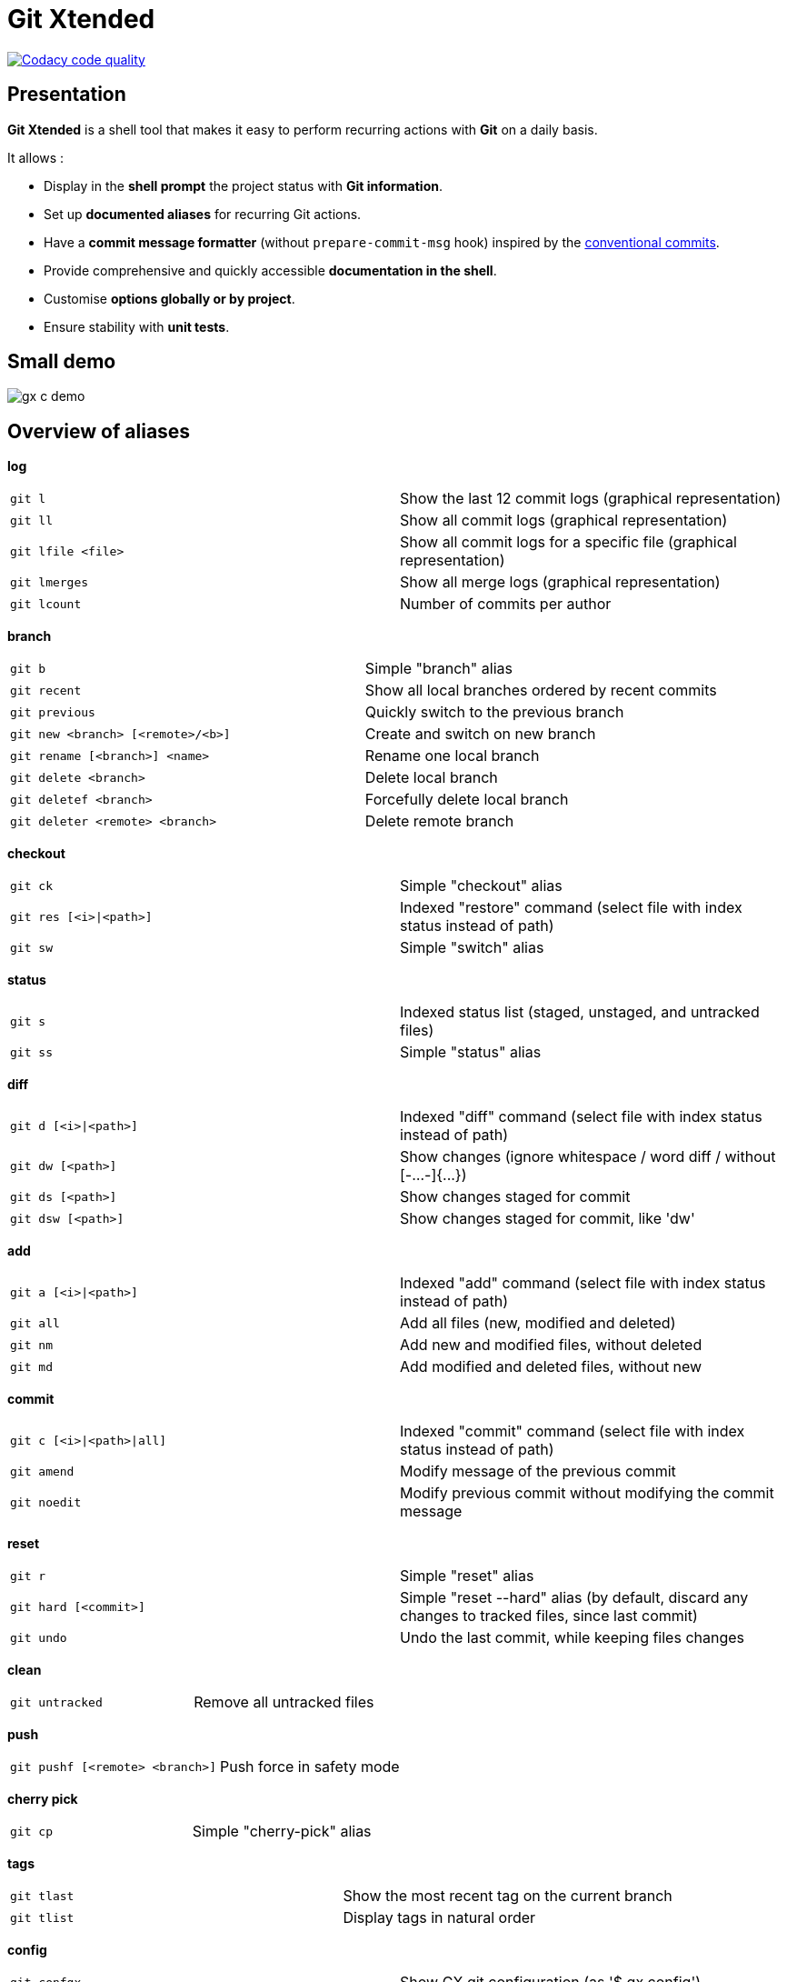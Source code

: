 :GX_TITLE: Git Xtended
:GX_NAME: git-xtended
:GIT_PROJECT: https://github.com/jprivet-dev/{GX_NAME}

= {GX_TITLE}

image:https://app.codacy.com/project/badge/Grade/31960ec18f3d4134b92e9164255dee6e["Codacy code quality", link="https://www.codacy.com/gh/jprivet-dev/git-xtended/dashboard?utm_source=github.com&utm_medium=referral&utm_content=jprivet-dev/git-xtended&utm_campaign=Badge_Grade"]

== Presentation

*{GX_TITLE}* is a shell tool that makes it easy to perform recurring actions with *Git* on a daily basis.

It allows :

* Display in the *shell prompt* the project status with *Git information*.
* Set up *documented aliases* for recurring Git actions.
* Have a *commit message formatter* (without `prepare-commit-msg` hook) inspired by the https://www.conventionalcommits.org/[conventional commits].
* Provide comprehensive and quickly accessible *documentation in the shell*.
* Customise *options globally or by project*.
* Ensure stability with *unit tests*.

== Small demo

image::doc/img/gx-c-demo.gif[]

== Overview of aliases

*log*

|===
| `git l` |  Show the last 12 commit logs (graphical representation)
| `git ll` |  Show all commit logs (graphical representation)
| `git lfile <file>` |  Show all commit logs for a specific file (graphical representation)
| `git lmerges` |  Show all merge logs (graphical representation)
| `git lcount` |  Number of commits per author
|===

*branch*

|===
| `git b` |  Simple "branch" alias
| `git recent` |  Show all local branches ordered by recent commits
| `git previous` |  Quickly switch to the previous branch
| `git new <branch> [<remote>/<b>]` |  Create and switch on new branch
| `git rename [<branch>] <name>` |  Rename one local branch
| `git delete <branch>` |  Delete local branch
| `git deletef <branch>` |  Forcefully delete local branch
| `git deleter <remote> <branch>` |  Delete remote branch
|===

*checkout*

|===
| `git ck` |  Simple "checkout" alias
| `git res [<i>\|<path>]` | Indexed "restore" command (select file with index status instead of path)
| `git sw` |  Simple "switch" alias
|===

*status*

|===
| `git s` |  Indexed status list (staged, unstaged, and untracked files)
| `git ss` |  Simple "status" alias
|===

*diff*

|===
| `git d [<i>\|<path>]` | Indexed "diff" command (select file with index status instead of path)
| `git dw [<path>]` |  Show changes (ignore whitespace / word diff / without [-...-]{+...+})
| `git ds [<path>]` |  Show changes staged for commit
| `git dsw [<path>]` |  Show changes staged for commit, like 'dw'
|===

*add*

|===
| `git a [<i>\|<path>]` | Indexed "add" command (select file with index status instead of path)
| `git all` |  Add all files (new, modified and deleted)
| `git nm` |  Add new and modified files, without deleted
| `git md` |  Add modified and deleted files, without new
|===

*commit*

|===
| `git c [<i>\|<path>\|all]` | Indexed "commit" command (select file with index status instead of path)
| `git amend` |  Modify message of the previous commit
| `git noedit` |  Modify previous commit without modifying the commit message
|===

*reset*

|===
| `git r` |  Simple "reset" alias
| `git hard [<commit>]` |  Simple "reset --hard" alias (by default, discard any changes to tracked files, since last commit)
| `git undo` |  Undo the last commit, while keeping files changes
|===

*clean*

|===
| `git untracked` |  Remove all untracked files
|===

*push*

|===
| `git pushf [<remote> <branch>]` |  Push force in safety mode
|===

*cherry pick*

|===
| `git cp` |  Simple "cherry-pick" alias
|===

*tags*

|===
| `git tlast` |  Show the most recent tag on the current branch
| `git tlist` |  Display tags in natural order
|===

*config*

|===
| `git confgx` |  Show GX git configuration (as '$ gx config')
| `git unset` |  Remove the line matching the key from config file (local)
| `git unsetall` |  Remove all lines matching the key from config file (local)
| `git edit` |  Open an editor to modify the specified config file (local)
| `git unsetg` |  Remove the line matching the key from config file (global)
| `git unsetallg` |  Remove all lines matching the key from config file (global)
| `git editg` |  Opens an editor to modify the specified config file (global)
|===

*grep*

|===
| `git find <string>` |  Look for specified strings in the tracked files (case sensitive)
|===

*pull request*

|===
| `git pr [<base>]` |  Generate the url to compare and create a PR with the current branch
|===

*stats*

|===
| `git contributors` |  Get the list of contributors for the current repository
|===

== Documentation

Find all the information on installation and configuration in the https://www.jprivet.dev/git-xtended[*{GX_TITLE}* documentation].

== Searches on efficient Git and Bash aliases

The features of Git Xtended are based on my research on Git and Bash aliases, which you can find on my gist https://gist.github.com/jprivet-dev/09912ca4188a4ba3c610d7f61c200c38[Git and Bash aliases defined and documented in a single `.bash_aliases` file, with Git auto-completion]

== Comments, suggestions?

Feel free to make comments/suggestions to me in the {GIT_PROJECT}/issues[Git issues section].

== License

*{GX_TITLE}* is released under the {GIT_PROJECT}/blob/main/LICENSE[*MIT License*]